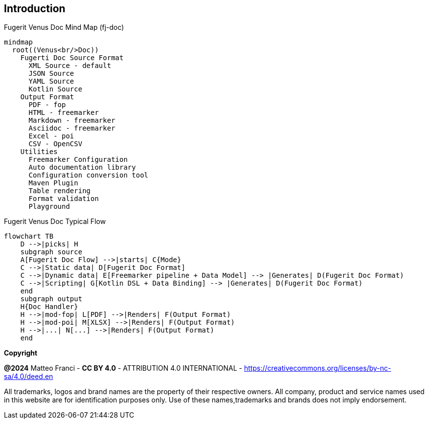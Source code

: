 == Introduction

[mermaid, title="Fugerit Venus Doc Mind Map (fj-doc)"]
....
mindmap
  root((Venus<br/>Doc))
    Fugerti Doc Source Format
      XML Source - default
      JSON Source
      YAML Source
      Kotlin Source
    Output Format
      PDF - fop
      HTML - freemarker
      Markdown - freemarker
      Asciidoc - freemarker
      Excel - poi
      CSV - OpenCSV
    Utilities
      Freemarker Configuration
      Auto documentation library
      Configuration conversion tool
      Maven Plugin
      Table rendering
      Format validation
      Playground
....

[mermaid, title="Fugerit Venus Doc Typical Flow"]
....
flowchart TB
    D -->|picks| H
    subgraph source
    A[Fugerit Doc Flow] -->|starts| C{Mode}
    C -->|Static data| D[Fugerit Doc Format]
    C -->|Dynamic data| E[Freemarker pipeline + Data Model] --> |Generates| D(Fugerit Doc Format)
    C -->|Scripting| G[Kotlin DSL + Data Binding] --> |Generates| D(Fugerit Doc Format)
    end
    subgraph output
    H{Doc Handler}
    H -->|mod-fop| L[PDF] -->|Renders| F(Output Format)
    H -->|mod-poi| M[XLSX] -->|Renders| F(Output Format)
    H -->|...| N[...] -->|Renders| F(Output Format)
    end
....

[.text-left]
*Copyright*

**@2024** Matteo Franci - **CC BY 4.0** - ATTRIBUTION 4.0 INTERNATIONAL - https://creativecommons.org/licenses/by-nc-sa/4.0/deed.en

All trademarks, logos and brand names are the property of their respective owners. All company, product and service names used in this website are for identification purposes only. Use of these names,trademarks and brands does not imply endorsement.